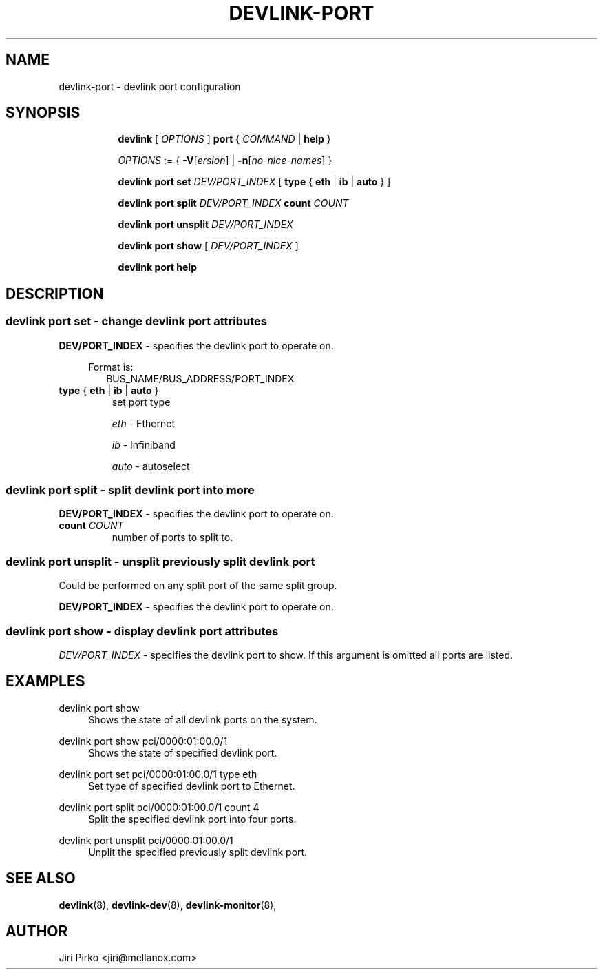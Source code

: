 .TH DEVLINK\-PORT 8 "14 Mar 2016" "iproute2" "Linux"
.SH NAME
devlink-port \- devlink port configuration
.SH SYNOPSIS
.sp
.ad l
.in +8
.ti -8
.B devlink
.RI "[ " OPTIONS " ]"
.B port
.RI  " { " COMMAND " | "
.BR help " }"
.sp

.ti -8
.IR OPTIONS " := { "
\fB\-V\fR[\fIersion\fR] |
\fB\-n\fR[\fIno-nice-names\fR] }

.ti -8
.BR "devlink port set "
.IR DEV/PORT_INDEX
.RI "[ "
.BR type " { " eth " | " ib " | " auto " }"
.RI "]"

.ti -8
.BR "devlink port split "
.IR DEV/PORT_INDEX
.BR count
.IR COUNT

.ti -8
.BR "devlink port unsplit "
.IR DEV/PORT_INDEX

.ti -8
.B devlink port show
.RI "[ " DEV/PORT_INDEX " ]"

.ti -8
.B devlink port help

.SH "DESCRIPTION"
.SS devlink port set - change devlink port attributes

.PP
.B "DEV/PORT_INDEX"
- specifies the devlink port to operate on.

.in +4
Format is:
.in +2
BUS_NAME/BUS_ADDRESS/PORT_INDEX

.TP
.BR type " { " eth " | " ib " | " auto " } "
set port type

.I eth
- Ethernet

.I ib
- Infiniband

.I auto
- autoselect

.SS devlink port split - split devlink port into more

.PP
.B "DEV/PORT_INDEX"
- specifies the devlink port to operate on.

.TP
.BI count " COUNT"
number of ports to split to.

.SS devlink port unsplit - unsplit previously split devlink port
Could be performed on any split port of the same split group.

.PP
.B "DEV/PORT_INDEX"
- specifies the devlink port to operate on.

.SS devlink port show - display devlink port attributes

.PP
.I "DEV/PORT_INDEX"
- specifies the devlink port to show.
If this argument is omitted all ports are listed.

.SH "EXAMPLES"
.PP
devlink port show
.RS 4
Shows the state of all devlink ports on the system.
.RE
.PP
devlink port show pci/0000:01:00.0/1
.RS 4
Shows the state of specified devlink port.
.RE
.PP
devlink port set pci/0000:01:00.0/1 type eth
.RS 4
Set type of specified devlink port to Ethernet.
.RE
.PP
devlink port split pci/0000:01:00.0/1 count 4
.RS 4
Split the specified devlink port into four ports.
.RE
.PP
devlink port unsplit pci/0000:01:00.0/1
.RS 4
Unplit the specified previously split devlink port.

.SH SEE ALSO
.BR devlink (8),
.BR devlink-dev (8),
.BR devlink-monitor (8),
.br

.SH AUTHOR
Jiri Pirko <jiri@mellanox.com>
